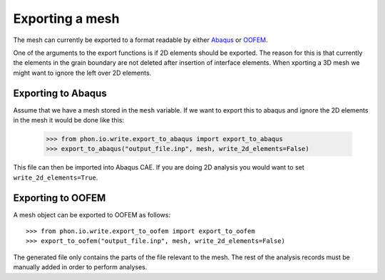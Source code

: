 Exporting a mesh
----------------

The mesh can currently be exported to a format readable by either `Abaqus`_ or `OOFEM`_.

One of the arguments to the export functions is if 2D elements should be exported. The reason for this is
that currently the elements in the grain boundary are not deleted after insertion of interface elements. When
xporting a 3D mesh we might want to ignore the left over 2D elements.

Exporting to Abaqus
===================

Assume that we have a mesh stored in the ``mesh`` variable. If we want to export this to abaqus
and ignore the 2D elements in the mesh it would be done like this:

    >>> from phon.io.write.export_to_abaqus import export_to_abaqus
    >>> export_to_abaqus("output_file.inp", mesh, write_2d_elements=False)

This file can then be imported into Abaqus CAE. If you are doing 2D analysis you would want to
set ``write_2d_elements=True``.


Exporting to OOFEM
===================

A mesh object can be exported to OOFEM as follows::

    >>> from phon.io.write.export_to_oofem import export_to_oofem
    >>> export_to_oofem("output_file.inp", mesh, write_2d_elements=False)

The generated file only contains the parts of the file relevant to the mesh. The rest of the
analysis records must be manually added in order to perform analyses.

.. _OOFEM: http://www.oofem.org/en/oofem.html
.. _Abaqus: http://www.3ds.com/products/simulia/portfolio/abaqus/